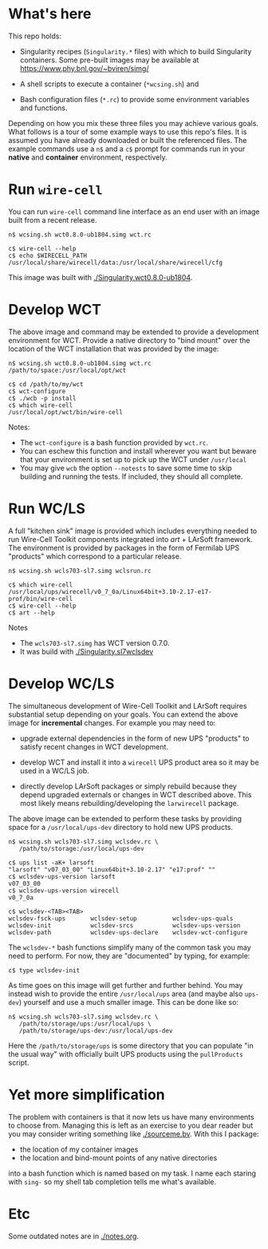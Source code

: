 




* What's here

This repo holds:

 - Singularity recipes (~Singularity.*~ files) with which to build
   Singularity containers.  Some pre-built images may be available at
   https://www.phy.bnl.gov/~bviren/simg/

 - A shell scripts to execute a container (~*wcsing.sh~) and

 - Bash configuration files (~*.rc~) to provide some environment variables and functions.

Depending on how you mix these three files you may achieve various
goals.  What follows is a tour of some example ways to use this repo's
files.  It is assumed you have already downloaded or built the
referenced files. The example commands use a ~n$~ and a ~c$~ prompt
for commands run in your *native* and *container* environment,
respectively.

* Run ~wire-cell~

You can run ~wire-cell~ command line interface as an end user with an
image built from a recent release.

#+BEGIN_EXAMPLE
  n$ wcsing.sh wct0.8.0-ub1804.simg wct.rc

  c$ wire-cell --help
  c$ echo $WIRECELL_PATH
  /usr/local/share/wirecell/data:/usr/local/share/wirecell/cfg
#+END_EXAMPLE

This image was built with [[./Singularity.wct0.8.0-ub1804]].

* Develop WCT

The above image and command may be extended to provide a development
environment for WCT.  Provide a native directory to "bind mount" over
the location of the WCT installation that was provided by the image:

#+BEGIN_EXAMPLE
  n$ wcsing.sh wct0.8.0-ub1804.simg wct.rc /path/to/space:/usr/local/opt/wct

  c$ cd /path/to/my/wct
  c$ wct-configure
  c$ ./wcb -p install
  c$ which wire-cell
  /usr/local/opt/wct/bin/wire-cell
#+END_EXAMPLE

Notes: 

- The ~wct-configure~ is a bash function provided by ~wct.rc~.  
- You can eschew this function and install wherever you want but
  beware that your environment is set up to pick up the WCT under
  ~/usr/local~
- You may give ~wcb~ the option ~--notests~ to save some time to skip
  building and running the tests.  If included, they should all
  complete.

* Run WC/LS

A full "kitchen sink" image is provided which includes everything
needed to run Wire-Cell Toolkit components integrated into /art/ +
LArSoft framework.  The environment is provided by packages in the
form of Fermilab UPS "products" which correspond to a particular
release.  

#+BEGIN_EXAMPLE
  n$ wcsing.sh wcls703-sl7.simg wclsrun.rc

  c$ which wire-cell
  /usr/local/ups/wirecell/v0_7_0a/Linux64bit+3.10-2.17-e17-prof/bin/wire-cell
  c$ wire-cell --help
  c$ art --help
#+END_EXAMPLE

Notes

 - The ~wcls703-sl7.simg~ has WCT version 0.7.0.
 - It was build with [[./Singularity.sl7wclsdev]]

* Develop WC/LS

The simultaneous development of Wire-Cell Toolkit and LArSoft requires
substantial setup depending on your goals.  You can extend the above
image for *incremental* changes.  For example you may need to:

 - upgrade external dependencies in the form of new UPS "products" to
   satisfy recent changes in WCT development.

 - develop WCT and install it into a ~wirecell~ UPS product area so it
   may be used in a WC/LS job.  

 - directly develop LArSoft packages or simply rebuild because they
   depend upgraded externals or changes in WCT described above.  This
   most likely means rebuilding/developing the ~larwirecell~ package.

The above image can be extended to perform these tasks by providing
space for a ~/usr/local/ups-dev~ directory to hold new UPS products.

#+BEGIN_EXAMPLE
  n$ wcsing.sh wcls703-sl7.simg wclsdev.rc \
     /path/to/storage:/usr/local/ups-dev

  c$ ups list -aK+ larsoft
  "larsoft" "v07_03_00" "Linux64bit+3.10-2.17" "e17:prof" "" 
  c$ wclsdev-ups-version larsoft
  v07_03_00
  c$ wclsdev-ups-version wirecell
  v0_7_0a

  c$ wclsdev-<TAB><TAB>
  wclsdev-fsck-ups       wclsdev-setup          wclsdev-ups-quals
  wclsdev-init           wclsdev-srcs           wclsdev-ups-version
  wclsdev-path           wclsdev-ups-declare    wclsdev-wct-configure
#+END_EXAMPLE

The ~wclsdev-*~ bash functions simplify many of the common task you
may need to perform.  For now, they are "documented" by typing, for
example:

#+BEGIN_EXAMPLE
  c$ type wclsdev-init
#+END_EXAMPLE

As time goes on this image will get further and further behind.  You
may instead wish to provide the entire ~/usr/local/ups~ area (and
maybe also ~ups-dev~) yourself and use a much smaller image.  This can
be done like so:

#+BEGIN_EXAMPLE
  n$ wcsing.sh wcls703-sl7.simg wclsdev.rc \
     /path/to/storage/ups:/usr/local/ups \
     /path/to/storage/ups-dev:/usr/local/ups-dev
#+END_EXAMPLE

Here the ~/path/to/storage/ups~ is some directory that you can
populate "in the usual way" with officially built UPS products using
the ~pullProducts~ script.


* Yet more simplification

The problem with containers is that it now lets us have many
environments to choose from.  Managing this is left as an exercise to
you dear reader but you may consider writing something like
[[./sourceme.bv]].  With this I package:

 - the location of my container images
 - the location and bind-mount points of any native directories

into a bash function which is named based on my task.  I name each
staring with ~sing-~ so my shell tab completion tells me what's
available.  

* Etc

Some outdated notes are in [[./notes.org]].
